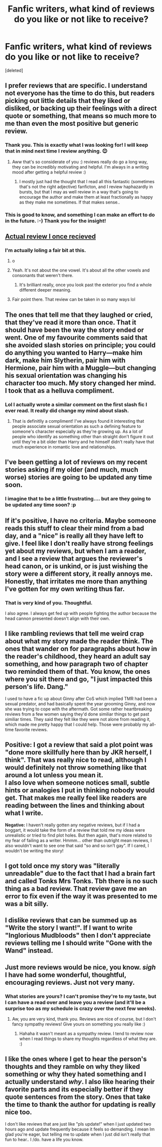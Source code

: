 #+TITLE: Fanfic writers, what kind of reviews do you like or not like to receive?

* Fanfic writers, what kind of reviews do you like or not like to receive?
:PROPERTIES:
:Score: 8
:DateUnix: 1469744189.0
:DateShort: 2016-Jul-29
:FlairText: Discussion
:END:
[deleted]


** I prefer reviews that are specific. I understand not everyone has the time to do this, but readers picking out little details that they liked or disliked, or backing up their feelings with a direct quote or something, that means so much more to me than even the most positive but generic review.
:PROPERTIES:
:Author: FloreatCastellum
:Score: 11
:DateUnix: 1469744808.0
:DateShort: 2016-Jul-29
:END:

*** Thank you. This is exactly what I was looking for! I will keep that in mind next time I review anything. 😊
:PROPERTIES:
:Author: OakDawn
:Score: 5
:DateUnix: 1469745582.0
:DateShort: 2016-Jul-29
:END:

**** Aww that's so considerate of you :) reviews really do go a long way, they can be incredibly motivating and helpful. I'm always in a writing mood after getting a helpful review :)
:PROPERTIES:
:Author: FloreatCastellum
:Score: 6
:DateUnix: 1469747237.0
:DateShort: 2016-Jul-29
:END:

***** I mostly just had the thought that I read all this fantastic (sometimes that's not the right adjective) fanficton, and I review haphazardly in bursts, but that I may as well review in a way that's going to encourage the author and make them at least fractionally as happy as they make me sometimes. If that makes sense..
:PROPERTIES:
:Author: OakDawn
:Score: 2
:DateUnix: 1469748387.0
:DateShort: 2016-Jul-29
:END:


*** This is good to know, and something I can make an effort to do in the future. :-) Thank you for the insight!
:PROPERTIES:
:Author: jfinner1
:Score: 1
:DateUnix: 1469759337.0
:DateShort: 2016-Jul-29
:END:


** [[http://i.imgur.com/R1AuKGL.jpg][Actual review I once recieved]]
:PROPERTIES:
:Author: Englishhedgehog13
:Score: 8
:DateUnix: 1469747233.0
:DateShort: 2016-Jul-29
:END:

*** I'm actually loling a fair bit at this.
:PROPERTIES:
:Author: OakDawn
:Score: 2
:DateUnix: 1469748213.0
:DateShort: 2016-Jul-29
:END:

**** o
:PROPERTIES:
:Author: Nyetro90999
:Score: 9
:DateUnix: 1469748470.0
:DateShort: 2016-Jul-29
:END:


**** Yeah. It's not about the one vowel. It's about all the other vowels and consonants that weren't there.
:PROPERTIES:
:Author: cordeliamcgonagall
:Score: 5
:DateUnix: 1469765427.0
:DateShort: 2016-Jul-29
:END:

***** It's brilliant really, once you look past the exterior you find a whole different deeper meaning.
:PROPERTIES:
:Author: ChigChiggimuh
:Score: 3
:DateUnix: 1469772338.0
:DateShort: 2016-Jul-29
:END:


**** Fair point there. That review can be taken in so many ways lol
:PROPERTIES:
:Author: EspilonPineapple
:Score: 2
:DateUnix: 1469750390.0
:DateShort: 2016-Jul-29
:END:


** The ones that tell me that they laughed or cried, that they've read it more than once. That it should have been the way the story ended or went. One of my favourite comments said that she avoided slash stories on principle; you could do anything you wanted to Harry---make him dark, make him Slytherin, pair him with Hermione, pair him with a Muggle---but changing his sexual orientation was changing his character too much. My story changed her mind. I took that as a helluva compliment.
:PROPERTIES:
:Author: wont_eat_bugs
:Score: 6
:DateUnix: 1469754683.0
:DateShort: 2016-Jul-29
:END:

*** Lol I actually wrote a similar comment on the first slash fic I ever read. It really did change my mind about slash.
:PROPERTIES:
:Author: jfinner1
:Score: 3
:DateUnix: 1469759280.0
:DateShort: 2016-Jul-29
:END:

**** That is definitlly a compliment! I've always found it interesting that people associate sexual orientation as such a defining feature to someone's character especially as they're growing up. As a lot of people who identify as something other than straight don't figure it out until they're a bit older than Harry and he himself didn't really have that much experience in romantic love and relationships.
:PROPERTIES:
:Author: OakDawn
:Score: 2
:DateUnix: 1469764013.0
:DateShort: 2016-Jul-29
:END:


** I've been getting a lot of reviews on my recent stories asking if my older (and much, much worse) stories are going to be updated any time soon.
:PROPERTIES:
:Author: Lord_Anarchy
:Score: 5
:DateUnix: 1469758185.0
:DateShort: 2016-Jul-29
:END:

*** I imagine that to be a little frustrating.... but are they going to be updated any time soon? :p
:PROPERTIES:
:Author: OakDawn
:Score: 3
:DateUnix: 1469763651.0
:DateShort: 2016-Jul-29
:END:


** If it's positive, I have no criteria. Maybe someone reads this stuff to clear their mind from a bad day, and a "nice" is really all they have left to give. I feel like I don't really have strong feelings yet about my reviews, but when I am a reader, and I see a review that argues the reviewer's head canon, or is unkind, or is just wishing the story were a different story, it really annoys me. Honestly, that irritates me more than anything I've gotten for my own writing thus far.
:PROPERTIES:
:Author: cordeliamcgonagall
:Score: 4
:DateUnix: 1469765828.0
:DateShort: 2016-Jul-29
:END:

*** That is very kind of you. Thoughtful.

I also agree. I always get fed up with people fighting the author because the head cannon presented doesn't align with their own.
:PROPERTIES:
:Author: OakDawn
:Score: 1
:DateUnix: 1470038805.0
:DateShort: 2016-Aug-01
:END:


** I like rambling reviews that tell me weird crap about what my story made the reader think. The ones that wander on for paragraphs about how in the reader's childhood, they heard an adult say something, and how paragraph two of chapter two reminded them of that. You know, the ones where you sit there and go, "I just impacted this person's life. Dang."

I used to have a fic up about Ginny after CoS which implied TMR had been a sexual predator, and had basically spent the year grooming Ginny, and now she was trying to cope with the aftermath. Got some rather heartbreaking reviews from a few women saying they'd done similiar things to get past similiar times. They said they felt like they were not alone from reading it, which made me pretty happy that I could help. Those were probably my all-time favorite reviews.
:PROPERTIES:
:Author: shunterni
:Score: 3
:DateUnix: 1469805789.0
:DateShort: 2016-Jul-29
:END:


** *Positive:* I got a review that said a plot point was "done more skillfully here than by JKR herself, I think". That was really nice to read, although I would definitely not throw something like that around a lot unless you mean it.\\
I also love when someone notices small, subtle hints or analogies I put in thinking nobody would get. That makes me really feel like readers are reading between the lines and thinking about what I write.

*Negative:* I haven't really gotten any negative reviews, but if I had a boggart, it would take the form of a review that told me my ideas were unrealistic or tried to find plot holes. But then again, that's more related to my fear of failing as a writer. Hmmm... other than outright mean reviews, I also wouldn't want to see one that said "so and so isn't gay". If I cared, I wouldn't be writing the story!
:PROPERTIES:
:Author: perfectauthentic
:Score: 2
:DateUnix: 1469767103.0
:DateShort: 2016-Jul-29
:END:


** I got told once my story was "literally unreadable" due to the fact that I had a brain fart and called Tonks Mrs Tonks. Tbh there is no such thing as a bad review. That review gave me an error to fix even if the way it was presented to me was a bit silly.
:PROPERTIES:
:Author: redwings159753
:Score: 2
:DateUnix: 1469770313.0
:DateShort: 2016-Jul-29
:END:


** I dislike reviews that can be summed up as "Write the story I want!". If I want to write "Inglorious Mudbloods" then I don't appreciate reviews telling me I should write "Gone with the Wand" instead.
:PROPERTIES:
:Author: Starfox5
:Score: 2
:DateUnix: 1469771192.0
:DateShort: 2016-Jul-29
:END:


** Just more reviews would be nice, you know. /sigh/ I have had some wonderful, thoughtful, encouraging reviews. Just not very many.
:PROPERTIES:
:Score: 2
:DateUnix: 1470935586.0
:DateShort: 2016-Aug-11
:END:

*** What stories are yours? I can't promise they're to my taste, but I can have a read over and leave you a review (and it'll be a surprise too as my schedule is crazy over the next few weeks).
:PROPERTIES:
:Author: OakDawn
:Score: 1
:DateUnix: 1470944204.0
:DateShort: 2016-Aug-12
:END:

**** Aw, you are very kind, thank you. Reviews are nice of course, but I don't fancy sympathy reviews! Give yours on something you really like :)
:PROPERTIES:
:Score: 1
:DateUnix: 1470945216.0
:DateShort: 2016-Aug-12
:END:

***** Hahaha it wasn't meant as a sympathy review. I tend to review now when I read things to share my thoughts regardless of what they are. :)
:PROPERTIES:
:Author: OakDawn
:Score: 1
:DateUnix: 1471043337.0
:DateShort: 2016-Aug-13
:END:


** I like the ones where I get to hear the person's thoughts and they ramble on why they liked something or why they hated something and I actually understand /why/. I also like hearing their favorite parts and its especially better if they quote sentences from the story. Ones that take the time to thank the author for updating is really nice too.

I don't like reviews that are just like "pls update!" when I just updated two hours ago and update frequently because it feels so demanding. I mean Im glad you're eager, but telling me to update when I just did isn't really that fun to hear.. I /do. have a life you know.
:PROPERTIES:
:Author: TimeAndFallenLeaves
:Score: 1
:DateUnix: 1470983477.0
:DateShort: 2016-Aug-12
:END:
